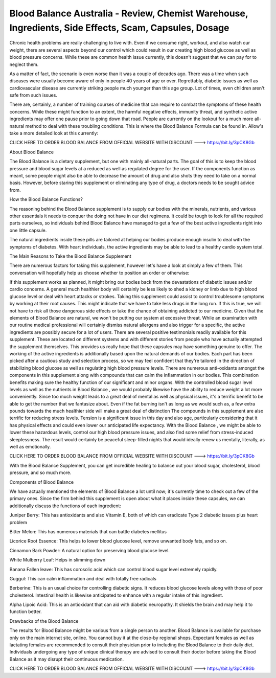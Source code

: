Blood Balance Australia - Review, Chemist Warehouse, Ingredients, Side Effects, Scam, Capsules, Dosage
=======================================

Chronic health problems are really challenging to live with. Even if we consume right, workout, and also watch our weight, there are several aspects beyond our control which could result in our creating high blood glucose as well as blood pressure concerns. While these are common health issue currently, this doesn't suggest that we can pay for to neglect them.


 
As a matter of fact, the scenario is even worse than it was a couple of decades ago. There was a time when such diseases were usually become aware of only in people 40 years of age or over. Regrettably, diabetic issues as well as cardiovascular disease are currently striking people much younger than this age group. Lot of times, even children aren't safe from such issues.

There are, certainly, a number of training courses of medicine that can require to combat the symptoms of these health concerns. While these might function to an extent, the harmful negative effects, immunity threat, and synthetic active ingredients may offer one pause prior to going down that road. People are currently on the lookout for a much more all-natural method to deal with these troubling conditions. This is where the Blood Balance  Formula can be found in. Allow's take a more detailed look at this currently:

CLICK HERE TO ORDER BLOOD BALANCE FROM OFFICIAL WEBSITE WITH DISCOUNT ---> https://bit.ly/3pCK8Gb

About Blood Balance  

The Blood Balance is a dietary supplement, but one with mainly all-natural parts. The goal of this  is to keep the blood pressure and blood sugar levels at a reduced as well as regulated degree for the user. If the components function as meant, some people might also be able to decrease the amount of drug and also shots they need to take on a normal basis. However, before staring this supplement or eliminating any type of drug, a doctors needs to be sought advice from.

How the Blood Balance Functions?

The reasoning behind the Blood Balance   supplement is to supply our bodies with the minerals, nutrients, and various other essentials it needs to conquer the doing not have in our diet regimens. It could be tough to look for all the required parts ourselves, so individuals behind Blood Balance   have managed to get a few of the best active ingredients right into one little capsule.

The natural ingredients inside these pills are tailored at helping our bodies produce enough insulin to deal with the symptoms of diabetes. With heart individuals, the active ingredients may be able to lead to a healthy cardio system total.

The Main Reasons to Take the Blood Balance Supplement

There are numerous factors for taking this supplement, however let's have a look at simply a few of them. This conversation will hopefully help us choose whether to position an order or otherwise:

If this supplement works as planned, it might bring our bodies back from the devastations of diabetic issues and/or cardio concerns. A general much healthier body will certainly be less likely to shed a kidney or limb due to high blood glucose level or deal with heart attacks or strokes.
Taking this supplement could assist to control troublesome symptoms by working at their root causes. This might indicate that we have to take less drugs in the long run. If this is true, we will not have to risk all those dangerous side effects or take the chance of obtaining addicted to our medicine.
Given that the elements of Blood Balance are natural, we won't be putting our system at excessive threat. While an examination with our routine medical professional will certainly dismiss natural allergens and also trigger for a specific, the active ingredients are possibly secure for a lot of users.
There are several positive testimonials readily available for this supplement. These are located on different systems and with different stories from people who have actually attempted the supplement themselves. This provides us really hope that these capsules may have something genuine to offer.
The working of the active ingredients is additionally based upon the natural demands of our bodies. Each part has been picked after a cautious study and selection process, so we may feel confident that they're tailored in the direction of stabilizing blood glucose as well as regulating high blood pressure levels.
There are numerous anti-oxidants amongst the components in this supplement along with compounds that can calm the inflammation in our bodies. This combination benefits making sure the healthy function of our significant and minor organs.
With the controlled blood sugar level levels as well as the nutrients in Blood Balance , we would probably likewise have the ability to reduce weight a lot more conveniently. Since too much weight leads to a great deal of mental as well as physical issues, it's a terrific benefit to be able to get the number that we fantasize about. Even if the fat burning isn't as long as we would such as, a few extra pounds towards the much healthier side will make a great deal of distinction
The compounds in this supplement are also terrific for reducing stress levels. Tension is a significant issue in this day and also age, particularly considering that it has physical effects and could even lower our anticipated life expectancy. With the Blood Balance , we might be able to lower these hazardous levels, control our high blood pressure issues, and also find some relief from stress-induced sleeplessness. The result would certainly be peaceful sleep-filled nights that would ideally renew us mentally, literally, as well as emotionally.

CLICK HERE TO ORDER BLOOD BALANCE FROM OFFICIAL WEBSITE WITH DISCOUNT ---> https://bit.ly/3pCK8Gb

With the Blood Balance   Supplement, you can get incredible healing to balance out your blood sugar, cholesterol, blood pressure, and so much more.

Components of Blood Balance  

We have actually mentioned the elements of Blood Balance   a lot until now; it's currently time to check out a few of the primary ones. Since the firm behind this supplement is open about what it places inside these capsules, we can additionally discuss the functions of each ingredient:

Juniper Berry: This has antioxidants and also Vitamin E, both of which can eradicate Type 2 diabetic issues plus heart problem
 
Bitter Melon: This has numerous materials that can battle diabetes mellitus

Licorice Root Essence: This helps to lower blood glucose level, remove unwanted body fats, and so on.

Cinnamon Bark Powder: A natural option for preserving blood glucose level.

White Mulberry Leaf: Helps in slimming down

Banana Fallen leave: This has corosolic acid which can control blood sugar level extremely rapidly.

Guggul: This can calm inflammation and deal with totally free radicals

Berberine: This is an usual choice for controlling diabetic signs. It reduces blood glucose levels along with those of poor cholesterol. Intestinal health is likewise anticipated to enhance with a regular intake of this ingredient.
 
Alpha Lipoic Acid: This is an antioxidant that can aid with diabetic neuropathy. It shields the brain and may help it to function better.

Drawbacks of the Blood Balance  

The results for Blood Balance  might be various from a single person to another.
Blood Balance is available for purchase only on the main internet site, online. You cannot buy it at the close-by regional shops.
Expectant females as well as lactating females are recommended to consult their physician prior to including the Blood Balance to their daily diet.
Individuals undergoing any type of unique clinical therapy are advised to consult their doctor before taking the Blood Balance as it may disrupt their continuous medication.

CLICK HERE TO ORDER BLOOD BALANCE FROM OFFICIAL WEBSITE WITH DISCOUNT ---> https://bit.ly/3pCK8Gb
